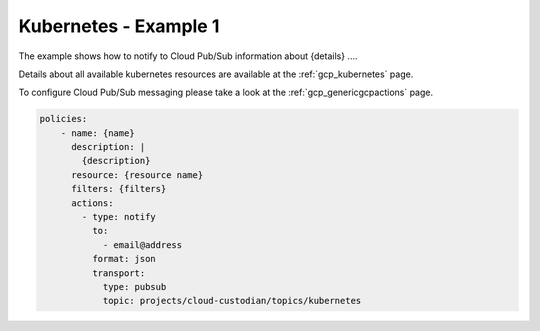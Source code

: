 Kubernetes - Example 1
=======================

The example shows how to notify to Cloud Pub/Sub information about {details} ....

Details about all available kubernetes resources are available at the :ref:`gcp_kubernetes` page.

To configure Cloud Pub/Sub messaging please take a look at the :ref:`gcp_genericgcpactions` page.

.. code-block:: yaml

    policies:
        - name: {name}
          description: |
            {description}
          resource: {resource name}
          filters: {filters}
          actions:
            - type: notify
              to:
                - email@address
              format: json
              transport:
                type: pubsub
                topic: projects/cloud-custodian/topics/kubernetes